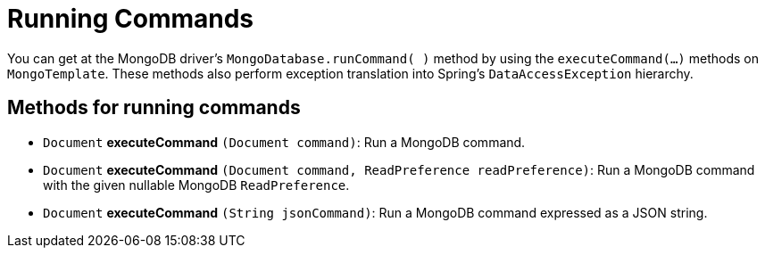 [[mongo-template.commands]]
= Running Commands
:page-section-summary-toc: 1

You can get at the MongoDB driver's `MongoDatabase.runCommand( )` method by using the `executeCommand(…)` methods on `MongoTemplate`. These methods also perform exception translation into Spring's `DataAccessException` hierarchy.

[[mongo-template.commands.execution]]
== Methods for running commands

* `Document` *executeCommand* `(Document command)`: Run a MongoDB command.
* `Document` *executeCommand* `(Document command, ReadPreference readPreference)`: Run a MongoDB command with the given nullable MongoDB `ReadPreference`.
* `Document` *executeCommand* `(String jsonCommand)`: Run a MongoDB command expressed as a JSON string.

